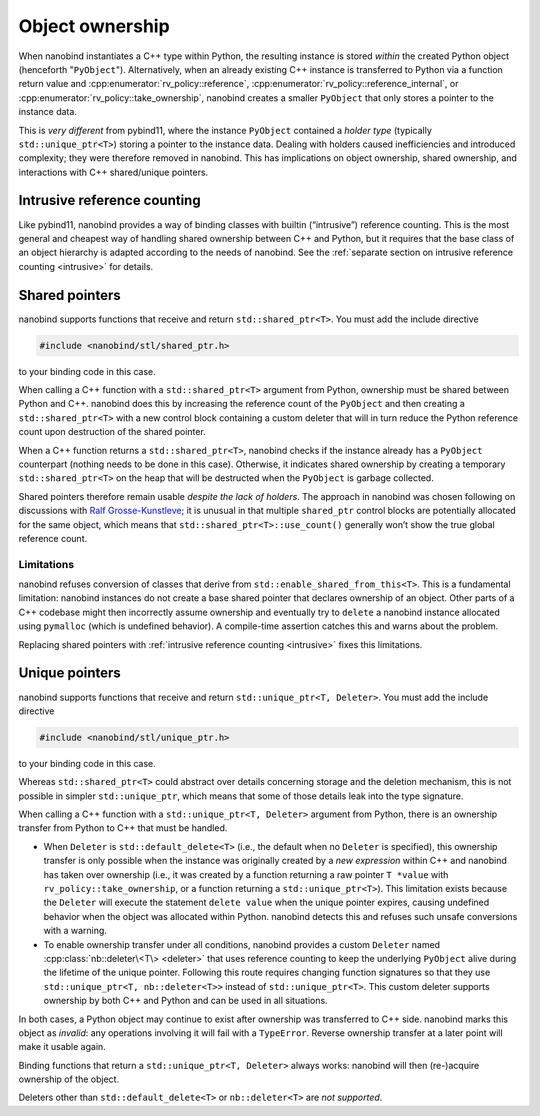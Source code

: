 .. _ownership:

.. cpp:namespace:: nanobind

Object ownership
================

When nanobind instantiates a C++ type within Python, the resulting instance
is stored *within* the created Python object (henceforth "``PyObject``").
Alternatively, when an already existing C++ instance is transferred to
Python via a function return value and
:cpp:enumerator:`rv_policy::reference`,
:cpp:enumerator:`rv_policy::reference_internal`, or
:cpp:enumerator:`rv_policy::take_ownership`, nanobind creates a smaller
``PyObject`` that only stores a pointer to the instance data.

This is *very different* from pybind11, where the instance ``PyObject``
contained a *holder type* (typically ``std::unique_ptr<T>``) storing a pointer
to the instance data. Dealing with holders caused inefficiencies and introduced
complexity; they were therefore removed in nanobind. This has implications on
object ownership, shared ownership, and interactions with C++ shared/unique
pointers.

Intrusive reference counting
----------------------------

Like pybind11, nanobind provides a way of binding classes with builtin
(“intrusive”) reference counting. This is the most general and cheapest way
of handling shared ownership between C++ and Python, but it requires that
the base class of an object hierarchy is adapted according to the needs of
nanobind. See the :ref:`separate section on intrusive reference counting
<intrusive>` for details.


Shared pointers
---------------

nanobind supports functions that receive and return
``std::shared_ptr<T>``. You must add the include directive

.. code-block:: cpp

   #include <nanobind/stl/shared_ptr.h>

to your binding code in this case.

When calling a C++ function with a ``std::shared_ptr<T>`` argument
from Python, ownership must be shared between Python and C++.
nanobind does this by increasing the reference count of the
``PyObject`` and then creating a ``std::shared_ptr<T>`` with a new
control block containing a custom deleter that will in turn reduce
the Python reference count upon destruction of the shared pointer.

When a C++ function returns a ``std::shared_ptr<T>``, nanobind
checks if the instance already has a ``PyObject`` counterpart
(nothing needs to be done in this case). Otherwise, it indicates
shared ownership by creating a temporary ``std::shared_ptr<T>`` on
the heap that will be destructed when the ``PyObject`` is garbage
collected.

Shared pointers therefore remain usable *despite the lack of
holders*. The approach in nanobind was chosen following on
discussions with `Ralf Grosse-Kunstleve <https://github.com/rwgk>`_;
it is unusual in that multiple ``shared_ptr`` control blocks are
potentially allocated for the same object, which means that
``std::shared_ptr<T>::use_count()`` generally won’t show the true
global reference count.

.. _enable_shared_from_this:

Limitations
^^^^^^^^^^^

nanobind refuses conversion of classes that derive from
``std::enable_shared_from_this<T>``. This is a fundamental limitation:
nanobind instances do not create a base shared pointer that declares
ownership of an object. Other parts of a C++ codebase might then incorrectly
assume ownership and eventually try to ``delete`` a nanobind instance
allocated using ``pymalloc`` (which is undefined behavior). A compile-time
assertion catches this and warns about the problem.

Replacing shared pointers with :ref:`intrusive reference counting
<intrusive>` fixes this limitations.

.. _unique_ptr:

Unique pointers
---------------

nanobind supports functions that receive and return
``std::unique_ptr<T, Deleter>``. You must add the include directive

.. code-block:: cpp

   #include <nanobind/stl/unique_ptr.h>

to your binding code in this case.

Whereas ``std::shared_ptr<T>`` could abstract over details concerning
storage and the deletion mechanism, this is not possible in simpler
``std::unique_ptr``, which means that some of those details leak into
the type signature.

When calling a C++ function with a ``std::unique_ptr<T, Deleter>``
argument from Python, there is an ownership transfer from Python to
C++ that must be handled.

- When ``Deleter`` is ``std::default_delete<T>`` (i.e., the default
  when no ``Deleter`` is specified), this ownership transfer is only
  possible when the instance was originally created by a *new expression*
  within C++ and nanobind has taken over ownership (i.e., it was created by
  a function returning a raw pointer ``T *value`` with
  ``rv_policy::take_ownership``, or a function returning a
  ``std::unique_ptr<T>``). This limitation exists because the ``Deleter``
  will execute the statement ``delete value`` when the unique pointer
  expires, causing undefined behavior when the object was allocated within
  Python. nanobind detects this and refuses such unsafe conversions with a
  warning.

- To enable ownership transfer under all conditions, nanobind
  provides a custom ``Deleter`` named :cpp:class:`nb::deleter\<T\>
  <deleter>` that uses reference counting to keep the underlying
  ``PyObject`` alive during the lifetime of the unique pointer. Following
  this route requires changing function signatures so that they use
  ``std::unique_ptr<T, nb::deleter<T>>`` instead of ``std::unique_ptr<T>``.
  This custom deleter supports ownership by both C++ and Python and can be
  used in all situations.

In both cases, a Python object may continue to exist after ownership was
transferred to C++ side. nanobind marks this object as *invalid*: any
operations involving it will fail with a ``TypeError``. Reverse ownership
transfer at a later point will make it usable again.

Binding functions that return a ``std::unique_ptr<T, Deleter>`` always
works: nanobind will then (re-)acquire ownership of the object.

Deleters other than ``std::default_delete<T>`` or ``nb::deleter<T>`` are
*not supported*.

